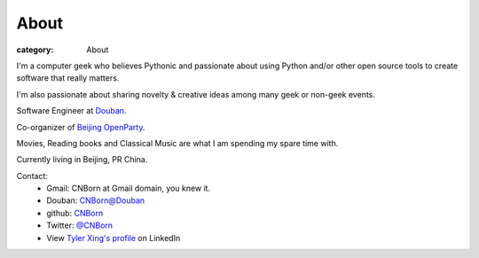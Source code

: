 About
#####

:category: About

I'm a computer geek who believes Pythonic and passionate about using Python and/or other open source tools to create software that really matters.

I'm also passionate about sharing novelty & creative ideas among many geek or non-geek events.

Software Engineer at `Douban
<http://www.douban.com>`_.

Co-organizer of `Beijing OpenParty
<http://www.beijing-open-party.org>`_.

Movies, Reading books and Classical Music are what I am spending my spare time with.

Currently living in Beijing, PR China.

Contact:
    * Gmail: CNBorn at Gmail domain, you knew it.
    * Douban: `CNBorn@Douban <http://www.douban.com/people/CNBorn/>`_
    * github: `CNBorn <https://github.com/CNBorn>`_
    * Twitter: `@CNBorn
      <http://twitter.com/CNBorn>`_
    * View `Tyler Xing's profile
      <http://cn.linkedin.com/in/cnborn>`_ on LinkedIn 
